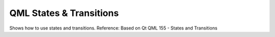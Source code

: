 *****
QML States & Transitions
*****

Shows how to use states and transitions.
Reference: Based on Qt QML 155 - States and Transitions



























